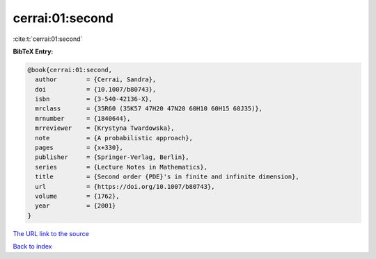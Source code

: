 cerrai:01:second
================

:cite:t:`cerrai:01:second`

**BibTeX Entry:**

.. code-block:: bibtex

   @book{cerrai:01:second,
     author        = {Cerrai, Sandra},
     doi           = {10.1007/b80743},
     isbn          = {3-540-42136-X},
     mrclass       = {35R60 (35K57 47H20 47N20 60H10 60H15 60J35)},
     mrnumber      = {1840644},
     mrreviewer    = {Krystyna Twardowska},
     note          = {A probabilistic approach},
     pages         = {x+330},
     publisher     = {Springer-Verlag, Berlin},
     series        = {Lecture Notes in Mathematics},
     title         = {Second order {PDE}'s in finite and infinite dimension},
     url           = {https://doi.org/10.1007/b80743},
     volume        = {1762},
     year          = {2001}
   }
`The URL link to the source <https://doi.org/10.1007/b80743>`_


`Back to index <../By-Cite-Keys.html>`_
